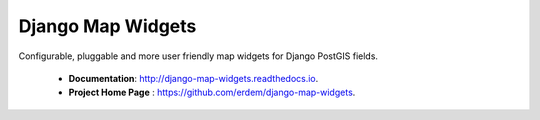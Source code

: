 Django Map Widgets
==================

Configurable, pluggable and more user friendly map widgets for Django PostGIS fields.

 * **Documentation**:  `http://django-map-widgets.readthedocs.io <http://django-map-widgets.readthedocs.io/>`_.
 * **Project Home Page** : `https://github.com/erdem/django-map-widgets <https://github.com/erdem/django-map-widgets/>`_.
